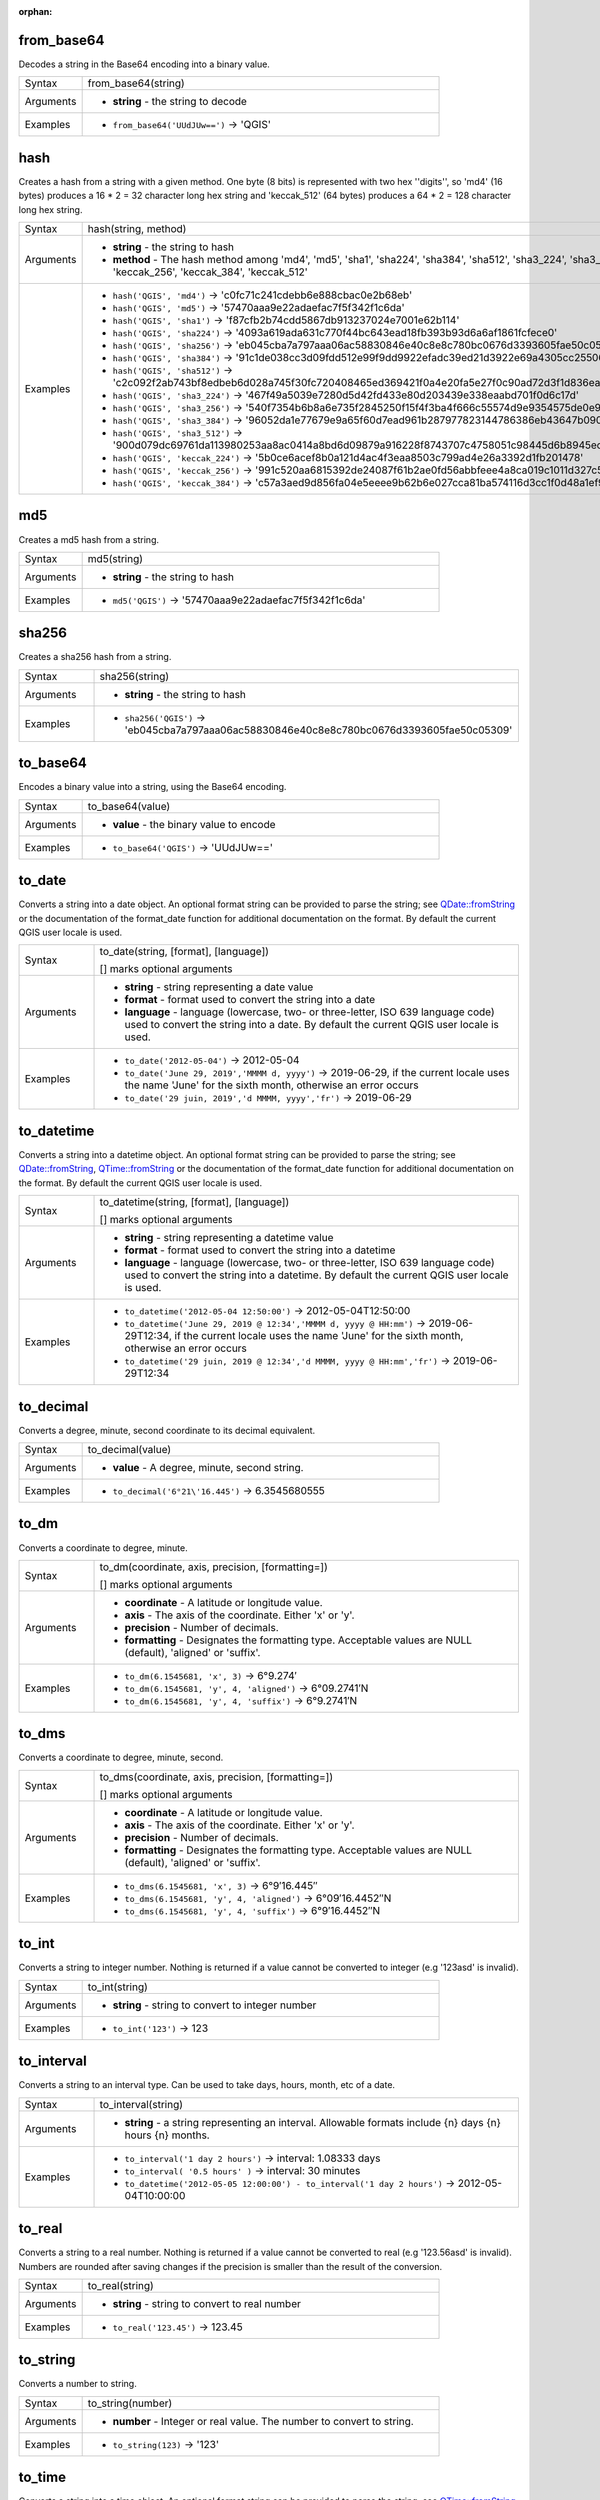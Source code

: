 :orphan:

.. DO NOT EDIT THIS FILE DIRECTLY. It is generated automatically by
   populate_expressions_list.py in the scripts folder.
   Changes should be made in the function help files
   in the resources/function_help/json/ folder in the
   qgis/QGIS repository.

.. _expression_function_Conversions_from_base64:

from_base64
...........

Decodes a string in the Base64 encoding into a binary value.

.. list-table::
   :widths: 15 85

   * - Syntax
     - from_base64(string)
   * - Arguments
     - * **string** - the string to decode
   * - Examples
     - * ``from_base64('UUdJUw==')`` → 'QGIS'


.. end_from_base64_section

.. _expression_function_Conversions_hash:

hash
....

Creates a hash from a string with a given method. One byte (8 bits) is represented with two hex ''digits'', so 'md4' (16 bytes) produces a 16 * 2 = 32 character long hex string and 'keccak_512' (64 bytes) produces a 64 * 2 = 128 character long hex string.

.. list-table::
   :widths: 15 85

   * - Syntax
     - hash(string, method)
   * - Arguments
     - * **string** - the string to hash
       * **method** - The hash method among 'md4', 'md5', 'sha1', 'sha224', 'sha384', 'sha512', 'sha3_224', 'sha3_256', 'sha3_384', 'sha3_512', 'keccak_224', 'keccak_256', 'keccak_384', 'keccak_512'
   * - Examples
     - * ``hash('QGIS', 'md4')`` → 'c0fc71c241cdebb6e888cbac0e2b68eb'
       * ``hash('QGIS', 'md5')`` → '57470aaa9e22adaefac7f5f342f1c6da'
       * ``hash('QGIS', 'sha1')`` → 'f87cfb2b74cdd5867db913237024e7001e62b114'
       * ``hash('QGIS', 'sha224')`` → '4093a619ada631c770f44bc643ead18fb393b93d6a6af1861fcfece0'
       * ``hash('QGIS', 'sha256')`` → 'eb045cba7a797aaa06ac58830846e40c8e8c780bc0676d3393605fae50c05309'
       * ``hash('QGIS', 'sha384')`` → '91c1de038cc3d09fdd512e99f9dd9922efadc39ed21d3922e69a4305cc25506033aee388e554b78714c8734f9cd7e610'
       * ``hash('QGIS', 'sha512')`` → 'c2c092f2ab743bf8edbeb6d028a745f30fc720408465ed369421f0a4e20fa5e27f0c90ad72d3f1d836eaa5d25cd39897d4cf77e19984668ef58da6e3159f18ac'
       * ``hash('QGIS', 'sha3_224')`` → '467f49a5039e7280d5d42fd433e80d203439e338eaabd701f0d6c17d'
       * ``hash('QGIS', 'sha3_256')`` → '540f7354b6b8a6e735f2845250f15f4f3ba4f666c55574d9e9354575de0e980f'
       * ``hash('QGIS', 'sha3_384')`` → '96052da1e77679e9a65f60d7ead961b287977823144786386eb43647b0901fd8516fa6f1b9d243fb3f28775e6dde6107'
       * ``hash('QGIS', 'sha3_512')`` → '900d079dc69761da113980253aa8ac0414a8bd6d09879a916228f8743707c4758051c98445d6b8945ec854ff90655005e02aceb0a2ffc6a0ebf818745d665349'
       * ``hash('QGIS', 'keccak_224')`` → '5b0ce6acef8b0a121d4ac4f3eaa8503c799ad4e26a3392d1fb201478'
       * ``hash('QGIS', 'keccak_256')`` → '991c520aa6815392de24087f61b2ae0fd56abbfeee4a8ca019c1011d327c577e'
       * ``hash('QGIS', 'keccak_384')`` → 'c57a3aed9d856fa04e5eeee9b62b6e027cca81ba574116d3cc1f0d48a1ef9e5886ff463ea8d0fac772ee473bf92f810d'


.. end_hash_section

.. _expression_function_Conversions_md5:

md5
...

Creates a md5 hash from a string.

.. list-table::
   :widths: 15 85

   * - Syntax
     - md5(string)
   * - Arguments
     - * **string** - the string to hash
   * - Examples
     - * ``md5('QGIS')`` → '57470aaa9e22adaefac7f5f342f1c6da'


.. end_md5_section

.. _expression_function_Conversions_sha256:

sha256
......

Creates a sha256 hash from a string.

.. list-table::
   :widths: 15 85

   * - Syntax
     - sha256(string)
   * - Arguments
     - * **string** - the string to hash
   * - Examples
     - * ``sha256('QGIS')`` → 'eb045cba7a797aaa06ac58830846e40c8e8c780bc0676d3393605fae50c05309'


.. end_sha256_section

.. _expression_function_Conversions_to_base64:

to_base64
.........

Encodes a binary value into a string, using the Base64 encoding.

.. list-table::
   :widths: 15 85

   * - Syntax
     - to_base64(value)
   * - Arguments
     - * **value** - the binary value to encode
   * - Examples
     - * ``to_base64('QGIS')`` → 'UUdJUw=='


.. end_to_base64_section

.. _expression_function_Conversions_to_date:

to_date
.......

Converts a string into a date object. An optional format string can be provided to parse the string; see `QDate::fromString <https://doc.qt.io/qt-5/qdate.html#fromString-2>`_ or the documentation of the format_date function for additional documentation on the format. By default the current QGIS user locale is used.

.. list-table::
   :widths: 15 85

   * - Syntax
     - to_date(string, [format], [language])

       [] marks optional arguments
   * - Arguments
     - * **string** - string representing a date value
       * **format** - format used to convert the string into a date
       * **language** - language (lowercase, two- or three-letter, ISO 639 language code) used to convert the string into a date. By default the current QGIS user locale is used.
   * - Examples
     - * ``to_date('2012-05-04')`` → 2012-05-04
       * ``to_date('June 29, 2019','MMMM d, yyyy')`` → 2019-06-29, if the current locale uses the name 'June' for the sixth month, otherwise an error occurs
       * ``to_date('29 juin, 2019','d MMMM, yyyy','fr')`` → 2019-06-29


.. end_to_date_section

.. _expression_function_Conversions_to_datetime:

to_datetime
...........

Converts a string into a datetime object. An optional format string can be provided to parse the string; see `QDate::fromString <https://doc.qt.io/qt-5/qdate.html#fromString-2>`_, `QTime::fromString <https://doc.qt.io/qt-5/qtime.html#fromString-1>`_ or the documentation of the format_date function for additional documentation on the format. By default the current QGIS user locale is used.

.. list-table::
   :widths: 15 85

   * - Syntax
     - to_datetime(string, [format], [language])

       [] marks optional arguments
   * - Arguments
     - * **string** - string representing a datetime value
       * **format** - format used to convert the string into a datetime
       * **language** - language (lowercase, two- or three-letter, ISO 639 language code) used to convert the string into a datetime. By default the current QGIS user locale is used.
   * - Examples
     - * ``to_datetime('2012-05-04 12:50:00')`` → 2012-05-04T12:50:00
       * ``to_datetime('June 29, 2019 @ 12:34','MMMM d, yyyy @ HH:mm')`` → 2019-06-29T12:34, if the current locale uses the name 'June' for the sixth month, otherwise an error occurs
       * ``to_datetime('29 juin, 2019 @ 12:34','d MMMM, yyyy @ HH:mm','fr')`` → 2019-06-29T12:34


.. end_to_datetime_section

.. _expression_function_Conversions_to_decimal:

to_decimal
..........

Converts a degree, minute, second coordinate to its decimal equivalent.

.. list-table::
   :widths: 15 85

   * - Syntax
     - to_decimal(value)
   * - Arguments
     - * **value** - A degree, minute, second string.
   * - Examples
     - * ``to_decimal('6°21\'16.445')`` → 6.3545680555


.. end_to_decimal_section

.. _expression_function_Conversions_to_dm:

to_dm
.....

Converts a coordinate to degree, minute.

.. list-table::
   :widths: 15 85

   * - Syntax
     - to_dm(coordinate, axis, precision, [formatting=])

       [] marks optional arguments
   * - Arguments
     - * **coordinate** - A latitude or longitude value.
       * **axis** - The axis of the coordinate. Either 'x' or 'y'.
       * **precision** - Number of decimals.
       * **formatting** - Designates the formatting type. Acceptable values are NULL (default), 'aligned' or 'suffix'.
   * - Examples
     - * ``to_dm(6.1545681, 'x', 3)`` → 6°9.274′
       * ``to_dm(6.1545681, 'y', 4, 'aligned')`` → 6°09.2741′N
       * ``to_dm(6.1545681, 'y', 4, 'suffix')`` → 6°9.2741′N


.. end_to_dm_section

.. _expression_function_Conversions_to_dms:

to_dms
......

Converts a coordinate to degree, minute, second.

.. list-table::
   :widths: 15 85

   * - Syntax
     - to_dms(coordinate, axis, precision, [formatting=])

       [] marks optional arguments
   * - Arguments
     - * **coordinate** - A latitude or longitude value.
       * **axis** - The axis of the coordinate. Either 'x' or 'y'.
       * **precision** - Number of decimals.
       * **formatting** - Designates the formatting type. Acceptable values are NULL (default), 'aligned' or 'suffix'.
   * - Examples
     - * ``to_dms(6.1545681, 'x', 3)`` → 6°9′16.445″
       * ``to_dms(6.1545681, 'y', 4, 'aligned')`` → 6°09′16.4452″N
       * ``to_dms(6.1545681, 'y', 4, 'suffix')`` → 6°9′16.4452″N


.. end_to_dms_section

.. _expression_function_Conversions_to_int:

to_int
......

Converts a string to integer number. Nothing is returned if a value cannot be converted to integer (e.g '123asd' is invalid).

.. list-table::
   :widths: 15 85

   * - Syntax
     - to_int(string)
   * - Arguments
     - * **string** - string to convert to integer number
   * - Examples
     - * ``to_int('123')`` → 123


.. end_to_int_section

.. _expression_function_Conversions_to_interval:

to_interval
...........

Converts a string to an interval type. Can be used to take days, hours, month, etc of a date.

.. list-table::
   :widths: 15 85

   * - Syntax
     - to_interval(string)
   * - Arguments
     - * **string** - a string representing an interval. Allowable formats include {n} days {n} hours {n} months.
   * - Examples
     - * ``to_interval('1 day 2 hours')`` → interval: 1.08333 days
       * ``to_interval( '0.5 hours' )`` → interval: 30 minutes
       * ``to_datetime('2012-05-05 12:00:00') - to_interval('1 day 2 hours')`` → 2012-05-04T10:00:00


.. end_to_interval_section

.. _expression_function_Conversions_to_real:

to_real
.......

Converts a string to a real number. Nothing is returned if a value cannot be converted to real (e.g '123.56asd' is invalid).  Numbers are rounded after saving changes if the precision is smaller than the result of the conversion.

.. list-table::
   :widths: 15 85

   * - Syntax
     - to_real(string)
   * - Arguments
     - * **string** - string to convert to real number
   * - Examples
     - * ``to_real('123.45')`` → 123.45


.. end_to_real_section

.. _expression_function_Conversions_to_string:

to_string
.........

Converts a number to string.

.. list-table::
   :widths: 15 85

   * - Syntax
     - to_string(number)
   * - Arguments
     - * **number** - Integer or real value. The number to convert to string.
   * - Examples
     - * ``to_string(123)`` → '123'


.. end_to_string_section

.. _expression_function_Conversions_to_time:

to_time
.......

Converts a string into a time object. An optional format string can be provided to parse the string; see `QTime::fromString <https://doc.qt.io/qt-5/qtime.html#fromString-1>`_ for additional documentation on the format.

.. list-table::
   :widths: 15 85

   * - Syntax
     - to_time(string, [format], [language])

       [] marks optional arguments
   * - Arguments
     - * **string** - string representing a time value
       * **format** - format used to convert the string into a time
       * **language** - language (lowercase, two- or three-letter, ISO 639 language code) used to convert the string into a time
   * - Examples
     - * ``to_time('12:30:01')`` → 12:30:01
       * ``to_time('12:34','HH:mm')`` → 12:34:00
       * ``to_time('12:34','HH:mm','fr')`` → 12:34:00


.. end_to_time_section

